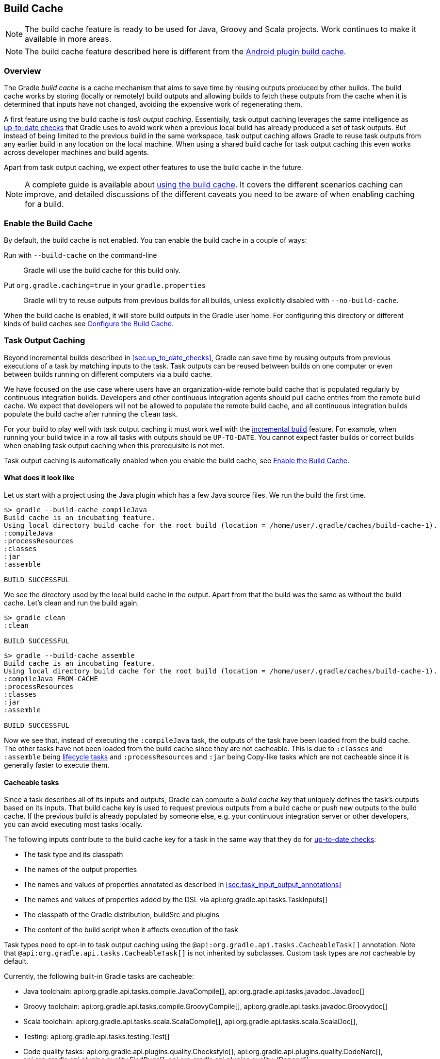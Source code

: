 // Copyright 2017 the original author or authors.
//
// Licensed under the Apache License, Version 2.0 (the "License");
// you may not use this file except in compliance with the License.
// You may obtain a copy of the License at
//
//      http://www.apache.org/licenses/LICENSE-2.0
//
// Unless required by applicable law or agreed to in writing, software
// distributed under the License is distributed on an "AS IS" BASIS,
// WITHOUT WARRANTIES OR CONDITIONS OF ANY KIND, either express or implied.
// See the License for the specific language governing permissions and
// limitations under the License.

[[build_cache]]
== Build Cache

NOTE: The build cache feature is ready to be used for Java, Groovy and Scala projects. Work continues to make it available in more areas.

NOTE: The build cache feature described here is different from the http://tools.android.com/tech-docs/build-cache[Android plugin build cache].

[[sec:build_cache_intro]]
=== Overview

The Gradle _build cache_ is a cache mechanism that aims to save time by reusing outputs produced by other builds.
The build cache works by storing (locally or remotely) build outputs and allowing builds to fetch these outputs from the cache when it is determined that inputs have not changed, avoiding the expensive work of regenerating them.

A first feature using the build cache is _task output caching_.
Essentially, task output caching leverages the same intelligence as <<sec:up_to_date_checks,up-to-date checks>> that Gradle uses to avoid work when a previous local build has already produced a set of task outputs.
But instead of being limited to the previous build in the same workspace, task output caching allows Gradle to reuse task outputs from any earlier build in any location on the local machine.
When using a shared build cache for task output caching this even works across developer machines and build agents.

Apart from task output caching, we expect other features to use the build cache in the future.

NOTE: A complete guide is available about https://guides.gradle.org/using-build-cache/[using the build cache]. It covers the different scenarios caching can improve, and detailed discussions of the different caveats you need to be aware of when enabling caching for a build.

[[sec:build_cache_enable]]
=== Enable the Build Cache

By default, the build cache is not enabled. You can enable the build cache in a couple of ways:

Run with `--build-cache` on the command-line::
Gradle will use the build cache for this build only.
Put `org.gradle.caching=true` in your `gradle.properties`::
Gradle will try to reuse outputs from previous builds for all builds, unless explicitly disabled with `--no-build-cache`.

When the build cache is enabled, it will store build outputs in the Gradle user home.
For configuring this directory or different kinds of build caches see <<sec:build_cache_configure>>.

[[sec:task_output_caching]]
=== Task Output Caching

Beyond incremental builds described in <<sec:up_to_date_checks>>, Gradle can save time by reusing outputs from previous executions of a task by matching inputs to the task.
Task outputs can be reused between builds on one computer or even between builds running on different computers via a build cache.

We have focused on the use case where users have an organization-wide remote build cache that is populated regularly by continuous integration builds.
Developers and other continuous integration agents should pull cache entries from the remote build cache.
We expect that developers will not be allowed to populate the remote build cache, and all continuous integration builds populate the build cache after running the `clean` task.

For your build to play well with task output caching it must work well with the <<sec:up_to_date_checks,incremental build>> feature.
For example, when running your build twice in a row all tasks with outputs should be `UP-TO-DATE`.
You cannot expect faster builds or correct builds when enabling task output caching when this prerequisite is not met.

Task output caching is automatically enabled when you enable the build cache, see <<sec:build_cache_enable>>.

[[sec:task_output_caching_example]]
==== What does it look like

Let us start with a project using the Java plugin which has a few Java source files. We run the build the first time.

----
$> gradle --build-cache compileJava
Build cache is an incubating feature.
Using local directory build cache for the root build (location = /home/user/.gradle/caches/build-cache-1).
:compileJava
:processResources
:classes
:jar
:assemble

BUILD SUCCESSFUL
----

We see the directory used by the local build cache in the output. Apart from that the build was the same as without the build cache.
Let's clean and run the build again.

----
$> gradle clean
:clean

BUILD SUCCESSFUL
----

----
$> gradle --build-cache assemble
Build cache is an incubating feature.
Using local directory build cache for the root build (location = /home/user/.gradle/caches/build-cache-1).
:compileJava FROM-CACHE
:processResources
:classes
:jar
:assemble

BUILD SUCCESSFUL
----

Now we see that, instead of executing the `:compileJava` task, the outputs of the task have been loaded from the build cache.
The other tasks have not been loaded from the build cache since they are not cacheable. This is due to
`:classes` and `:assemble` being <<sec:lifecycle_tasks,lifecycle tasks>> and `:processResources`
and `:jar` being Copy-like tasks which are not cacheable since it is generally faster to execute them.

[[sec:task_output_caching_details]]
==== Cacheable tasks

Since a task describes all of its inputs and outputs, Gradle can compute a _build cache key_ that uniquely defines the task's outputs based on its inputs.
That build cache key is used to request previous outputs from a build cache or push new outputs to the build cache. If the previous build is already populated by someone else, e.g. your
continuous integration server or other developers, you can avoid executing most tasks locally.

The following inputs contribute to the build cache key for a task in the same way that they do for <<sec:how_does_it_work,up-to-date checks>>:

* The task type and its classpath
* The names of the output properties
* The names and values of properties annotated as described in <<sec:task_input_output_annotations>>
* The names and values of properties added by the DSL via api:org.gradle.api.tasks.TaskInputs[]
* The classpath of the Gradle distribution, buildSrc and plugins
* The content of the build script when it affects execution of the task

Task types need to opt-in to task output caching using the `@api:org.gradle.api.tasks.CacheableTask[]` annotation.
Note that `@api:org.gradle.api.tasks.CacheableTask[]` is not inherited by subclasses.
Custom task types are _not_ cacheable by default.

Currently, the following built-in Gradle tasks are cacheable:

* Java toolchain:
    api:org.gradle.api.tasks.compile.JavaCompile[],
    api:org.gradle.api.tasks.javadoc.Javadoc[]
* Groovy toolchain:
    api:org.gradle.api.tasks.compile.GroovyCompile[],
    api:org.gradle.api.tasks.javadoc.Groovydoc[]
* Scala toolchain:
    api:org.gradle.api.tasks.scala.ScalaCompile[],
    api:org.gradle.api.tasks.scala.ScalaDoc[],
* Testing:
    api:org.gradle.api.tasks.testing.Test[]
* Code quality tasks:
    api:org.gradle.api.plugins.quality.Checkstyle[],
    api:org.gradle.api.plugins.quality.CodeNarc[],
    api:org.gradle.api.plugins.quality.FindBugs[],
    api:org.gradle.api.plugins.quality.JDepend[],
    api:org.gradle.api.plugins.quality.Pmd[]
* Jacoco:
    api:org.gradle.testing.jacoco.tasks.JacocoMerge[],
    api:org.gradle.testing.jacoco.tasks.JacocoReport[]
* Other tasks:
    api:org.gradle.plugin.devel.tasks.ValidateTaskProperties[],
    api:org.gradle.api.tasks.WriteProperties[]

All other tasks are currently not cacheable, but this may change in the future for other languages (Kotlin) or domains (native, Android, Play).
Some tasks, like api:org.gradle.api.tasks.Copy[] or api:org.gradle.api.tasks.bundling.Jar[], usually do not make sense to make cacheable because Gradle is only copying files from one location to another.
It also doesn't make sense to make tasks cacheable that do not produce outputs or have no task actions.

[[sec:task_output_caching_inputs]]
==== Declaring task inputs and outputs

It is very important that a cacheable task has a complete picture of its inputs and outputs, so that the results from one build can be safely re-used somewhere else.

Missing task inputs can cause incorrect cache hits, where different results are treated as identical because the same cache key is used by both executions.
Missing task outputs can cause build failures if Gradle does not completely capture all outputs for a given task.
Wrongly declared task inputs can lead to cache misses especially when containing volatile data or absolute paths.
(See <<sec:task_inputs_outputs>> on what should be declared as inputs and outputs.)

[NOTE]
====
The task path is _not_ an input to the build cache key.
This means that tasks with different task paths can re-use each other's outputs as long as Gradle determines that executing them yields the same result.
====

In order to ensure that the inputs and outputs are properly declared use integration tests (for example using TestKit) to check that a task produces the same outputs for identical inputs and captures all output files for the task.
We suggest adding tests to ensure that the task inputs are relocatable, i.e. that the task can be loaded from the cache into a different build directory (see `@api:org.gradle.api.tasks.PathSensitive[]`).

In order to handle volatile inputs for your tasks consider <<sec:configure_input_normalization,configuring input normalization>>.

[[sec:task_output_caching_known_issues]]
==== Known issues with task output caching

The task output caching feature has known issues that may impact the correctness of your build when using the build cache,
and there are some caveats to keep in mind which may reduce the number of cache hits you get between machines.
These issues will be corrected as this feature becomes stable.

Note that task output caching relies on <<sec:up_to_date_checks,incremental build>>.
Problems that affect incremental builds can also affect task output caching even if the affected tasks are not cacheable.
Most issues only cause problems if your build cache is populated by non-clean builds or if caching has been enabled for unsupported tasks.
For a current list of open problems with incremental builds see these
https://github.com/gradle/gradle/issues?utf8=%E2%9C%93&amp;q=is%3Aopen%20label%3Aa%3Abug%20label%3Ain%3Aincremental-build%20[Github issues].

NOTE: When https://github.com/gradle/gradle/issues/new?labels=in:build-cache[reporting issues with the build cache], please check if your issue is a known issue or related to a known issue.

[[sec:task_output_caching_known_issues_correctness]]
===== Correctness issues

These issues may affect the correctness of your build when using the build cache. Please consider these issues carefully.

.Correctness issues

|===
| Description | Impact | Workaround

| Tracking the Java vendor implementation
| Gradle currently tracks the major version of Java that is used for compilation and test execution. If your build uses several Java implementations (IBM, OpenJDK, Oracle, etc) that are the same major version, Gradle will treat them all as equivalent and re-use outputs from any implementation.
| Only enable caching for builds that all use the same Java implementation or manually add the Java vendor as an input to compilation and test execution tasks by using <<sec:task_input_output_runtime_api,the runtime api>> for adding task inputs.

| Tracking the Java version
| Gradle currently tracks the major version of Java (6 vs 7 vs 8) that is used for compilation and test execution. If your build expects to use several minor releases (1.8.0_102 vs 1.8.0_25), Gradle will treat all of these as equivalent and re-use outputs from any minor version. In our experience, bytecode produced by each major version is functionally equivalent.
| Manually add the full Java version as an input to compilation and test execution tasks by using <<sec:task_input_output_runtime_api,the runtime api>> for adding task inputs.

| Environment variables are not tracked as inputs.
| For tasks that fork processes (like `Test`), Gradle does not track any of the environment variables visible to the process. This can allow undeclared inputs to affect the outputs of the task.
| Declare environment variables as inputs to the task with api:org.gradle.api.tasks.TaskInputs#property(java.lang.String,java.lang.Object)[].

| Changes in Gradle's file encoding that affect the build script
| Gradle can produce different task output based on the file encoding used by the JVM. Gradle will use a default file encoding based on the operating system if `file.encoding` is not explicitly set.
| Set the UTF-8 file encoding on all tasks which allow setting the encoding. Use UTF-8 file encoding everywhere by setting `file.encoding` to `UTF-8` for the Gradle JVM.

| Javadoc ignores custom command-line options
| Gradle's Javadoc task does not take into account any changes to custom command-line options.
| You can add your custom options as input properties or disable caching of Javadoc.
|===

[[sec:task_output_caching_known_issues_caveats]]
===== Caveats

These issues may affect the number of cache hits you get between machines.

.Caveats
|===
| Description | Impact | Workaround

| Overlapping outputs between tasks
| If two or more tasks share an output directory or files, Gradle will disable caching for these tasks when it detects an overlap.
| Use separate output directories for each task.

| Line endings in build scripts files.
| Gradle calculates the build cache key based on the MD5 hash of the build script contents. If the line endings are different between developers and the CI servers, Gradle will calculate different build cache keys even when all other inputs to a task are the same.
| Check if your VCS will change source file line endings and configure it to have a consistent line ending across all platforms.

| Absolute paths in command-line arguments and system properties.
| Gradle provides ways of specifying the path sensitivity for individual task properties (see `@api:org.gradle.api.tasks.PathSensitive[]`);
however, it is common to need to pass absolute paths to tools or to tests via system properties or command line arguments.
These kinds of inputs will cause cache misses because not every developer or CI server uses an identical absolute path to the root of a build.
Tasks like `Test` include system properties and JVM arguments as inputs to the build cache key.
| If possible, use relative paths (via api:org.gradle.api.Project#relativePath(java.lang.Object)[]). Further tooling will be provided later.

| Using JaCoCo disables caching of the Test task.
| The JaCoCo agent relies on appending to a shared output file that may be left over from a different test execution. If Gradle allowed Test tasks to be cacheable with the JaCoCo plugin, it could not guarantee the same results each time.
| None.

| Adding new actions to cacheable tasks in a build file makes that task sensitive to unrelated changes to the build file.
| Actions added by a plugin (from buildSrc or externally) do not have this problem because their classloader is restricted to the classpath of the plugin.
| Avoid adding actions to cacheable tasks in a build file.

| Modifying inputs or outputs during task execution.
| It's possible to modify a task's inputs or outputs during execution in ways that change the output of a task. This breaks incremental builds and can cause problems with the build cache.
| Use a configure task to finalize configuration for a given task. A configure task configures another task as part of its execution.

| Order of input files affects outputs.
| Some tools are sensitive to the order of its inputs and will produce slightly different output. Gradle will usually provide the order of files from the filesystem, which will be different across operating systems.
| Provide a stable order for tools affected by order.

| ANTLR3 produces output with a timestamp.
| When generating Java source code with ANTLR3 and the <<antlr_plugin>>, the generated sources contain a timestamp that reduces how often Java compilation will be cached. ANTLR2 and ANTLR4 are not affected.
| If you cannot upgrade to ANLTR4 use a custom template or remove the timestamp in a `doLast` action.
|===

[[sec:build_cache_configure]]
=== Configure the Build Cache

You can configure the build cache by using the api:org.gradle.api.initialization.Settings#buildCache(org.gradle.api.Action)[] block in `settings.gradle`.

Gradle supports a `local` and a `remote` build cache that can be configured separately.
When both build caches are enabled, Gradle tries to load build outputs from the local build cache first, and then tries the remote build cache if no build outputs are found.
If outputs are found in the remote cache, they are also stored in the local cache, so next time they will be found locally.
Gradle pushes build outputs to any build cache that is enabled and has api:org.gradle.caching.configuration.BuildCache#isPush()[] set to `true`.

By default, the local build cache has push enabled, and the remote build cache has push disabled.

The local build cache is pre-configured to be a api:org.gradle.caching.local.DirectoryBuildCache[] and enabled by default.
The `DirectoryBuildCache` will periodically clean-up the local cache directory to keep it under a configurable target size.
The remote build cache can be configured by specifying the type of build cache to connect to (api:org.gradle.caching.configuration.BuildCacheConfiguration#remote(java.lang.Class)[]).

Gradle supports connecting to a remote build cache backend via HTTP. This can be configured in `settings.gradle`.
For more details on what the protocol looks like see api:org.gradle.caching.http.HttpBuildCache[].
Note that by using the following configuration the local build cache will be used for storing build outputs while the local and the remote build cache will be used for retrieving build outputs.

++++
<sample id="httpBuildCache" dir="buildCache/http-build-cache" title="Pull from HttpBuildCache">
    <sourcefile file="settings.gradle" snippet="http-build-cache"/>
</sample>
++++

[NOTE]
====
You may encounter problems with an untrusted SSL certificate when you try to use a build cache backend with an HTTPS URL.
The ideal solution is for someone to add a valid SSL certificate to the build cache backend, but we recognize that you may not be able to do that.
In that case, set api:org.gradle.caching.http.HttpBuildCache#isAllowUntrustedServer()[] to `true`:

++++
<sample id="httpBuildCacheAllowUntrustedServer" dir="buildCache/http-build-cache" title="Allow untrusted SSL certificate for HttpBuildCache">
    <sourcefile file="settings.gradle" snippet="allow-untrusted-server"/>
</sample>
++++

This is a convenient workaround, but you shouldn’t use it as a long-term solution.
====


The recommended use case for the build cache is that your continuous integration server populates the remote build cache with clean builds while developers pull
from the remote build cache and push to a local build cache. The configuration would then look as follows.

++++
<sample id="developerCiSetup" dir="buildCache/developer-ci-setup" title="Recommended setup for CI push use case">
    <sourcefile file="settings.gradle" snippet="developer-ci-setup"/>
</sample>
++++

If you use a `buildSrc` directory, you should make sure that it uses the same build cache configuration as the main build.
This can be achieved by applying the same script to `buildSrc/settings.gradle` and `settings.gradle` as shown in the following example.

++++
<sample id="buildCacheBuildSrc" dir="buildCache/build-src" title="Consistent setup for buildSrc and main build">
    <sourcefile file="settings.gradle" snippet="configure-build-src-build-cache"/>
    <sourcefile file="buildSrc/settings.gradle" snippet="configure-build-src-build-cache"/>
    <sourcefile file="gradle/buildCacheSettings.gradle" snippet="configure-build-src-build-cache"/>
</sample>
++++

You can configure the directory the api:org.gradle.caching.local.DirectoryBuildCache[] uses to store the build outputs and
the credentials the api:org.gradle.caching.http.HttpBuildCache[] uses to access the build cache server as shown in the following example.

++++
<sample id="directoryAndHttpBuildCacheConfiguration" dir="buildCache/configure-built-in-caches" title="Configure built-in build caches">
    <sourcefile file="settings.gradle" snippet="configure-built-in-build-caches"/>
</sample>
++++

It is also possible to configure the build cache from an <<sec:using_an_init_script,init script>>, which can be used from the command line, added to your Gradle user home or be a part of your custom Gradle distribution.

++++
<sample id="buildCacheConfigurationInitScript" dir="buildCache/configure-by-init-script" title="Init script to configure the build cache">
    <sourcefile file="init.gradle" />
    <test args="-I init.gradle"/>
</sample>
++++

[[sec:build_cache_setup_http_backend]]
=== How to set up an HTTP build cache backend

Gradle provides a Docker image for a https://hub.docker.com/r/gradle/build-cache-node/[build cache node], which can connect with Gradle Enterprise for centralized management.
The cache node can also be used without a Gradle Enterprise installation with restricted functionality.

[[sec:build_cache_implement]]
=== Implement your own Build Cache

Using a different build cache backend to store build outputs (which is not covered by the built-in support for connecting to an HTTP backend) requires implementing
your own logic for connecting to your custom build cache backend.
To this end, custom build cache types can be registered via api:org.gradle.caching.configuration.BuildCacheConfiguration#registerBuildCacheService(java.lang.Class,java.lang.Class)[].
For an example of what this could look like see the https://github.com/gradle/gradle-hazelcast-plugin[Gradle Hazelcast plugin].

https://gradle.com/build-cache[Gradle Enterprise] includes a high-performance, easy to install and operate, shared build cache backend.

